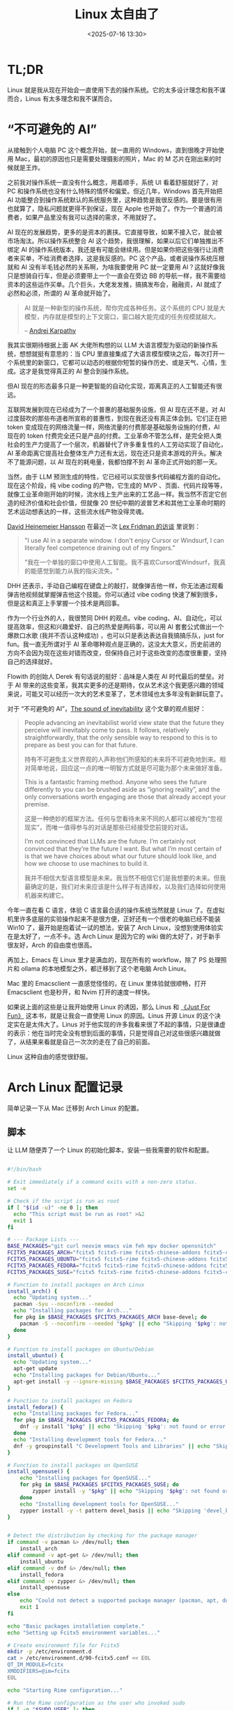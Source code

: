 #+title: Linux 太自由了
#+date: <2025-07-16 13:30>
#+description: AI 现在的发展趋势，更多的是资本的裹挟。它直接导致，如果不接入它，就会被市场淘汰。所以操作系统整合 AI 这个趋势，我很理解，如果以后它们单独推出不绑定 AI 的操作系统版本，我还是有可能会继续用。但是如果你把这些强行让消费者来买单，不给消费者选择，这是我反感的。PC 这个产品，或者说操作系统压根就和 AI 没有半毛钱必然的关系啊，为啥我要使用 PC 就一定要用 AI？这就好像我只是想骑自行车，但是必须要带上一个一直会在旁边 BB 的导航一样，我不需要给资本的这些运作买单。
#+filetags: Linux Ramble

* TL;DR
Linux 就是我从现在开始会一直使用下去的操作系统。它的太多设计理念和我不谋而合，Linus 有太多理念和我不谋而合。

* “不可避免的 AI”
从接触到个人电脑 PC 这个概念开始，就一直用的 Windows，直到很晚才开始使用 Mac，最初的原因也只是需要处理摄影的照片，Mac 的 M 芯片在刚出来的时候就是王炸。

之前我对操作系统一直没有什么概念，用着顺手，系统 UI 看着舒服就好了，对 PC 和操作系统也没有什么特殊的情怀和偏爱。但近几年，Windows 首先开始把 AI 功能整合到操作系统默认的系统服务里，这种趋势是我很反感的。要是很有用也就算了，隐私问题就更得不到保证，现在 Apple 也开始了。作为一个普通的消费者，如果产品里没有我可以选择的需求，不用就好了。

AI 现在的发展趋势，更多的是资本的裹挟。它直接导致，如果不接入它，就会被市场淘汰。所以操作系统整合 AI 这个趋势，我很理解，如果以后它们单独推出不绑定 AI 的操作系统版本，我还是有可能会继续用。但是如果你把这些强行让消费者来买单，不给消费者选择，这是我反感的。PC 这个产品，或者说操作系统压根就和 AI 没有半毛钱必然的关系啊，为啥我要使用 PC 就一定要用 AI？这就好像我只是想骑自行车，但是必须要带上一个一直会在旁边 BB 的导航一样，我不需要给资本的这些运作买单。几个巨头，大佬发发推，搞搞发布会，融融资，AI 就成了必然和必须，所谓的 AI 革命就开始了。

#+begin_quote
AI 就是一种新型的操作系统，帮你完成各种任务。这个系统的 CPU 就是大模型，内存就是模型的上下文窗口，窗口越大能完成的任务规模就越大。

-- [[https://rlancemartin.github.io/2025/06/23/context_engineering/][Andrej Karpathy]]
#+end_quote

我其实很期待根据上面 AK 大佬所构想的以 LLM 大语言模型为驱动的新操作系统，想想就挺有意思的：当 CPU 里直接集成了大语言模型模块之后，每次打开一个系统里的新窗口，它都可以动态的根据你短暂的操作历史、或是天气、心情，生成。这才是我觉得真正的 AI 整合到操作系统。

但AI 现在的形态最多只是一种更智能的自动化实现，距离真正的人工智能还有很远。

互联网发展到现在已经成为了一个普惠的基础服务设施，但 AI 现在还不是，对 AI 过度鼓吹的那些布道者所宣称的普惠性，到现在我还没有真正体会到。它们正在把 token 变成现在的网络流量一样，网络流量的付费那是基础服务设施的付费，AI 现在的 token 付费完全还只是产品的付费。工业革命不管怎么样，是完全把人类社会的生产力提高了一个层次，机器替代了许多重复性的人工劳动实现了自动化，AI 革命距离它提高社会整体生产力还有太远，现在还只是资本游戏的开头。解决不了能源问题，以 AI 现在的耗电量，我都怕撑不到 AI 革命正式开始的那一天。

当然，由于 LLM 预测生成的特性，它已经可以实现很多代码编程方面的自动化。现在这个阶段，纯 vibe coding 的产物，它生成的 MVP 、页面、代码片段等等，就像工业革命刚开始的时候，流水线上生产出来的工艺品一样。我当然不否定它创造的经济价值和社会价值，但就像 20 世纪中期的波普艺术和其他工业革命时期的艺术运动想表达的一样，这些流水线产物没得灵魂。

[[https://en.wikipedia.org/wiki/David_Heinemeier_Hansson][David Heinemeier Hansson]] 在最近一次 [[https://www.youtube.com/watch?v=vagyIcmIGOQ&t=5292s][Lex Fridman 的访谈]] 里说到：

#+begin_quote
"I use AI in a separate window. I don't enjoy Cursor or Windsurf, I can literally feel competence draining out of my fingers."

"我在一个单独的窗口中使用人工智能。我不喜欢Cursor或Windsurf，我真的能感觉到能力从我的指尖流失。"
#+end_quote

DHH 还表示，手动自己编程在键盘上的敲打，就像弹吉他一样，你无法通过观看弹吉他视频就掌握弹吉他这个技能。你可以通过 vibe coding 快速了解到很多，但是这和真正上手掌握一个技术是两回事。

作为一个行业外的人，我很赞同 DHH 的观点。vibe coding、AI、自动化，可以提高效率，但这和兴趣爱好、自己的热爱是两码事，可以用 AI 套套公式做出一个爆款口水歌 (我并不否认这种成功) ，也可以只是表达表达自我搞搞乐队，just for fun。我一直无所谓对于 AI 革命哪种观点是正确的，这没太大意义，历史前进的方向不会因为现在这些对错而改变，但保持自己对于这些改变的态度很重要，坚持自己的选择就好。

Flowith 的创始人 Derek 有句话说的挺好：品味是人类在 AI 时代最后的壁垒。对于 AI 带来的这些变革，我其实更多的还是期待，仅从艺术这个我更感兴趣的领域来说，可能又可以经历一次大的艺术变革了，艺术领域也太多年没有新鲜玩意了。

对于 “不可避免的 AI”，[[https://tomrenner.com/posts/llm-inevitabilism/][The sound of inevitability]] 这个文章的观点挺好：

#+begin_quote
People advancing an inevitabilist world view state that the future they perceive will inevitably come to pass. It follows, relatively straightforwardly, that the only sensible way to respond to this is to prepare as best you can for that future.

持有不可避免主义世界观的人声称他们所感知的未来将不可避免地到来。相对简单地说，回应这一点的唯一明智方式就是尽可能为那个未来做好准备。

This is a fantastic framing method. Anyone who sees the future differently to you can be brushed aside as “ignoring reality”, and the only conversations worth engaging are those that already accept your premise.

这是一种绝妙的框架方法。任何与您看待未来不同的人都可以被视为“忽视现实”，而唯一值得参与的对话是那些已经接受您前提的对话。

I’m not convinced that LLMs are the future. I’m certainly not convinced that they’re the future I want. But what I’m most certain of is that we have choices about what our future should look like, and how we choose to use machines to build it.

我并不相信大型语言模型是未来。我当然不相信它们是我想要的未来。但我最确定的是，我们对未来应该是什么样子有选择权，以及我们选择如何使用机器来构建它。
#+end_quote

今年一直在看 C 语言，体验 C 语言最合适的操作系统当然就是 Linux 了。在虚拟机里许多底层的实验操作起来不是很方便，正好还有一个很老的电脑已经不能装 Win10 了，最开始是抱着试一试的想法，安装了 Arch Linux，没想到使用体验实在是太好了，一点不卡。选 Arch Linux 是因为它的 wiki 做的太好了，对于新手很友好，Arch 的自由度也很高。

再加上，Emacs 在 Linux 里才是满血的，现在所有的 workflow，除了 PS 处理照片和 ollama 的本地模型之外，都迁移到了这个老电脑 Arch Linux。

Mac 里的 Emacsclient 一直感觉怪怪的，在 Linux 里体验就很顺畅，打开 Emacsclient 也是秒开，和 Nvim 打开的速度一样快。

如果说上面的这些是让我开始使用 Linux 的诱因，那么 Linus 和 [[https://wiki.vandee.art/#%E3%80%8AJust%20For%20Fun%E3%80%8B][《Just For Fun》]] 这本书，就是让我会一直使用 Linux 的原因。Linus 开源 Linux 的这个决定实在是太伟大了。Linus 对于他实现的许多我看来很了不起的事情，只是很谦虚的表示：他在当时完全没有想到后面的事情，只是觉得自己对这些很感兴趣就做了，从结果来看就是自己一次次的走在了自己的前面。

Linux 这种自由的感觉很舒服。

* Arch Linux 配置记录
简单记录一下从 Mac 迁移到 Arch Linux 的配置。
** 脚本
让 LLM 随便弄了一个 Linux 的初始化脚本，安装一些我需要的软件和配置。

#+BEGIN_SRC bash

#!/bin/bash

# Exit immediately if a command exits with a non-zero status.
set -e

# Check if the script is run as root
if [ "$(id -u)" -ne 0 ]; then
  echo "This script must be run as root" >&2
  exit 1
fi

# --- Package Lists ---
BASE_PACKAGES="git curl neovim emacs vim feh mpv docker opensnitch"
FCITX5_PACKAGES_ARCH="fcitx5 fcitx5-rime fcitx5-chinese-addons fcitx5-configtool"
FCITX5_PACKAGES_UBUNTU="fcitx5 fcitx5-rime fcitx5-chinese-addons fcitx5-config-qt"
FCITX5_PACKAGES_FEDORA="fcitx5 fcitx5-rime fcitx5-chinese-addons fcitx5-configtool"
FCITX5_PACKAGES_SUSE="fcitx5 fcitx5-rime fcitx5-chinese-addons fcitx5-configtool"

# Function to install packages on Arch Linux
install_arch() {
  echo "Updating system..."
  pacman -Syu --noconfirm --needed
  echo "Installing packages for Arch..."
  for pkg in $BASE_PACKAGES $FCITX5_PACKAGES_ARCH base-devel; do
    pacman -S --noconfirm --needed "$pkg" || echo "Skipping '$pkg': not found or error."
  done
}

# Function to install packages on Ubuntu/Debian
install_ubuntu() {
  echo "Updating system..."
  apt-get update
  echo "Installing packages for Debian/Ubuntu..."
  apt-get install -y --ignore-missing $BASE_PACKAGES $FCITX5_PACKAGES_UBUNTU docker.io build-essential
}

# Function to install packages on Fedora
install_fedora() {
  echo "Installing packages for Fedora..."
  for pkg in $BASE_PACKAGES $FCITX5_PACKAGES_FEDORA; do
    dnf -y install "$pkg" || echo "Skipping '$pkg': not found or error."
  done
  echo "Installing development tools for Fedora..."
  dnf -y groupinstall "C Development Tools and Libraries" || echo "Skipping 'C Development Tools and Libraries' group: not found or error."
}

# Function to install packages on OpenSUSE
install_opensuse() {
    echo "Installing packages for OpenSUSE..."
    for pkg in $BASE_PACKAGES $FCITX5_PACKAGES_SUSE; do
        zypper install -y "$pkg" || echo "Skipping '$pkg': not found or error."
    done
    echo "Installing development tools for OpenSUSE..."
    zypper install -y -t pattern devel_basis || echo "Skipping 'devel_basis' pattern: not found or error."
}


# Detect the distribution by checking for the package manager
if command -v pacman &> /dev/null; then
    install_arch
elif command -v apt-get &> /dev/null; then
    install_ubuntu
elif command -v dnf &> /dev/null; then
    install_fedora
elif command -v zypper &> /dev/null; then
    install_opensuse
else
    echo "Could not detect a supported package manager (pacman, apt, dnf, zypper)."
    exit 1
fi

echo "Basic packages installation complete."
echo "Setting up Fcitx5 environment variables..."

# Create environment file for Fcitx5
mkdir -p /etc/environment.d
cat > /etc/environment.d/90-fcitx5.conf << EOL
QT_IM_MODULE=fcitx
XMODIFIERS=@im=fcitx
EOL

echo "Starting Rime configuration..."

# Run the Rime configuration as the user who invoked sudo
if [ -n "$SUDO_USER" ]; then
    sudo -u "$SUDO_USER" bash -c '
        echo "Cloning plum repository..."
        if [ -d "$HOME/plum" ]; then
            echo "$HOME/plum already exists. Skipping clone."
        else
            git clone --depth 1 https://github.com/rime/plum "$HOME/plum"
        fi

        echo "Changing to plum directory..."
        cd "$HOME/plum"

        echo "Installing rime-ice..."
        rime_frontend=fcitx5-rime bash rime-install iDvel/rime-ice:others/recipes/full
    '
else
    echo "Could not determine the user to install Rime for."
    echo "Please run the following commands manually as a regular user:"
    echo "git clone --depth 1 https://github.com/rime/plum ~/plum"
    echo "cd ~/plum"
    echo "rime_frontend=fcitx5-rime bash rime-install iDvel/rime-ice:others/recipes/full"
fi


echo "Installation and setup complete."
echo "Please reboot your system for all changes to take effect."
#+END_SRC
** dotfiles
bash，tmux，Emacs，Nvim，还有其他的配置一直用 GitHub 在同步，迁移起来也很顺畅。

Mac 和 Linux 在文件路径上基本是一致的，需要改的也很少。我也没有啥复杂的开发环境。。。
** 桌面环境和窗口管理
KDE 的 Plasma 太重了，许多功能我也不需要。在 Arch Linux 里，发现 hyprland 自由度很高，就选择了这个。

Gnome 不太喜欢，之前在虚拟机里一直用的 Ubuntu 就是 Gnome，整个的设计和操作逻辑都不太喜欢。看起来和 MacOS 挺像，但是用起来我感觉挺不顺手，而且 Mac 的 Dock 栏我一直不太喜欢。

一直使用的是堆叠式的窗口管理，现在换到了 hyprland 的平铺式，才发现我更喜欢平铺式，特别是在大屏幕上，体验太好了。在 hyprland 里配置快捷键和启动项很方便，在绑定了快捷键之后，可以全键盘操作切换窗口和 Workspace。

登录还是使用的 KDE SDDM。

弄了一个小脚本用来把当前窗口隐藏到 hyprland 的 special Workspace，我感觉很实用：

#+begin_src bash

#!/bin/bash

# Directory to store the original workspace ID of the window
STATE_DIR="/tmp/hypr-special-state"
mkdir -p "$STATE_DIR"

# Get active window info as JSON
active_window_json=$(/usr/bin/hyprctl activewindow -j)

# Extract address and workspace info
window_address=$(echo "$active_window_json" | /usr/bin/jq -r '.address')
workspace_id=$(echo "$active_window_json" | /usr/bin/jq -r '.workspace.id')
workspace_name=$(echo "$active_window_json" | /usr/bin/jq -r '.workspace.name')

# Exit if no active window is found
if [ -z "$window_address" ] || [ "$window_address" == "null" ]; then
    exit 0
fi

# Path to the state file for the current window
STATE_FILE="$STATE_DIR/$window_address"

# Check if the window is in the special workspace
if [[ "$workspace_name" == "special"* ]]; then
    # Window is in a special workspace, move it back to its original workspace
    if [ -f "$STATE_FILE" ]; then
        target_workspace=$(cat "$STATE_FILE")
        rm "$STATE_FILE" # Clean up the state file
    else
        # Fallback: if no state file is found, move to the first available regular workspace
        target_workspace=$(/usr/bin/hyprctl workspaces -j | /usr/bin/jq -r '.[] | select(.id >= 1) | .id' | head -n 1)
        # Default to workspace 1 if no other regular workspace is found
        if [ -z "$target_workspace" ]; then
            target_workspace=1
        fi
    fi

    # Move the specific window to the target workspace
    /usr/bin/hyprctl dispatch movetoworkspace "$target_workspace,address:$window_address"
else
    # Window is not in a special workspace, so move it there and save its current workspace
    echo "$workspace_id" > "$STATE_FILE"
    /usr/bin/hyprctl dispatch movetoworkspacesilent "special,address:$window_address"
fi
#+end_src

** Tips
在国内，安装 Linux 遇到的最大的问题应该就是网络问题了。

在没有安装桌面环境之前，只有命令行，配置代理很不方便。Arch 是可以在安装之前选择国内的镜像的，但是涉及到需要使用 GitHub 和 yay 的包，就不行了。

好在可以直接在 Arch 里， ~sudo pacman -S v2ray~ ，然后把代理的 config.json 用 U 盘挂载，导入进来就好了。
